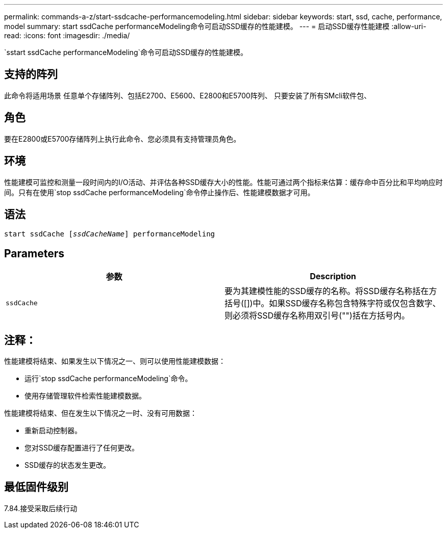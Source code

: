---
permalink: commands-a-z/start-ssdcache-performancemodeling.html 
sidebar: sidebar 
keywords: start, ssd, cache, performance, model 
summary: start ssdCache performanceModeling命令可启动SSD缓存的性能建模。 
---
= 启动SSD缓存性能建模
:allow-uri-read: 
:icons: font
:imagesdir: ./media/


[role="lead"]
`sstart ssdCache performanceModeling`命令可启动SSD缓存的性能建模。



== 支持的阵列

此命令将适用场景 任意单个存储阵列、包括E2700、E5600、E2800和E5700阵列、 只要安装了所有SMcli软件包、



== 角色

要在E2800或E5700存储阵列上执行此命令、您必须具有支持管理员角色。



== 环境

性能建模可监控和测量一段时间内的I/O活动、并评估各种SSD缓存大小的性能。性能可通过两个指标来估算：缓存命中百分比和平均响应时间。只有在使用`stop ssdCache performanceModeling`命令停止操作后、性能建模数据才可用。



== 语法

[listing, subs="+macros"]
----
start ssdCache pass:quotes[[_ssdCacheName_]] performanceModeling
----


== Parameters

[cols="2*"]
|===
| 参数 | Description 


 a| 
`ssdCache`
 a| 
要为其建模性能的SSD缓存的名称。将SSD缓存名称括在方括号([])中。如果SSD缓存名称包含特殊字符或仅包含数字、则必须将SSD缓存名称用双引号("")括在方括号内。

|===


== 注释：

性能建模将结束、如果发生以下情况之一、则可以使用性能建模数据：

* 运行`stop ssdCache performanceModeling`命令。
* 使用存储管理软件检索性能建模数据。


性能建模将结束、但在发生以下情况之一时、没有可用数据：

* 重新启动控制器。
* 您对SSD缓存配置进行了任何更改。
* SSD缓存的状态发生更改。




== 最低固件级别

7.84.接受采取后续行动
